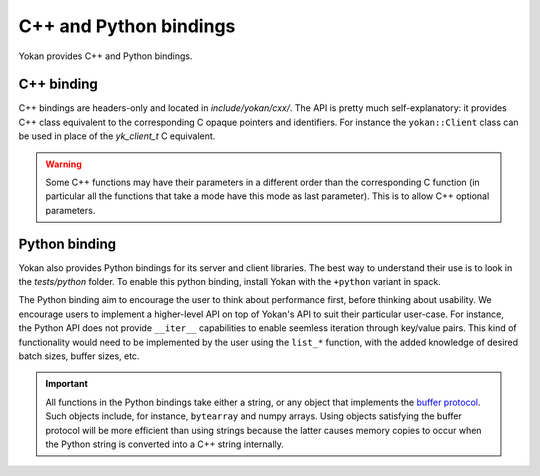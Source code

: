 C++ and Python bindings
=======================

Yokan provides C++ and Python bindings.

C++ binding
-----------

C++ bindings are headers-only and located in *include/yokan/cxx/*.
The API is pretty much self-explanatory: it provides C++ class
equivalent to the corresponding C opaque pointers and identifiers.
For instance the ``yokan::Client`` class can be used in place of
the `yk_client_t` C equivalent.

.. warning::
   Some C++ functions may have their parameters in a different
   order than the corresponding C function (in particular all
   the functions that take a mode have this mode as last
   parameter). This is to allow C++ optional parameters.

Python binding
--------------

Yokan also provides Python bindings for its server and client
libraries. The best way to understand their use is to look in the
*tests/python* folder. To enable this python binding, install Yokan
with the ``+python`` variant in spack.

The Python binding aim to encourage the user to think about performance
first, before thinking about usability. We encourage users to implement
a higher-level API on top of Yokan's API to suit their particular user-case.
For instance, the Python API does not provide ``__iter__`` capabilities to
enable seemless iteration through key/value pairs. This kind of functionality
would need to be implemented by the user using the ``list_*`` function,
with the added knowledge of desired batch sizes, buffer sizes, etc.

.. important::
   All functions in the Python bindings take either a string, or
   any object that implements the `buffer protocol <https://docs.python.org/3/c-api/buffer.html>`_.
   Such objects include, for instance, ``bytearray`` and numpy arrays.
   Using objects satisfying the buffer protocol will be more efficient
   than using strings because the latter causes memory copies to occur
   when the Python string is converted into a C++ string internally.
